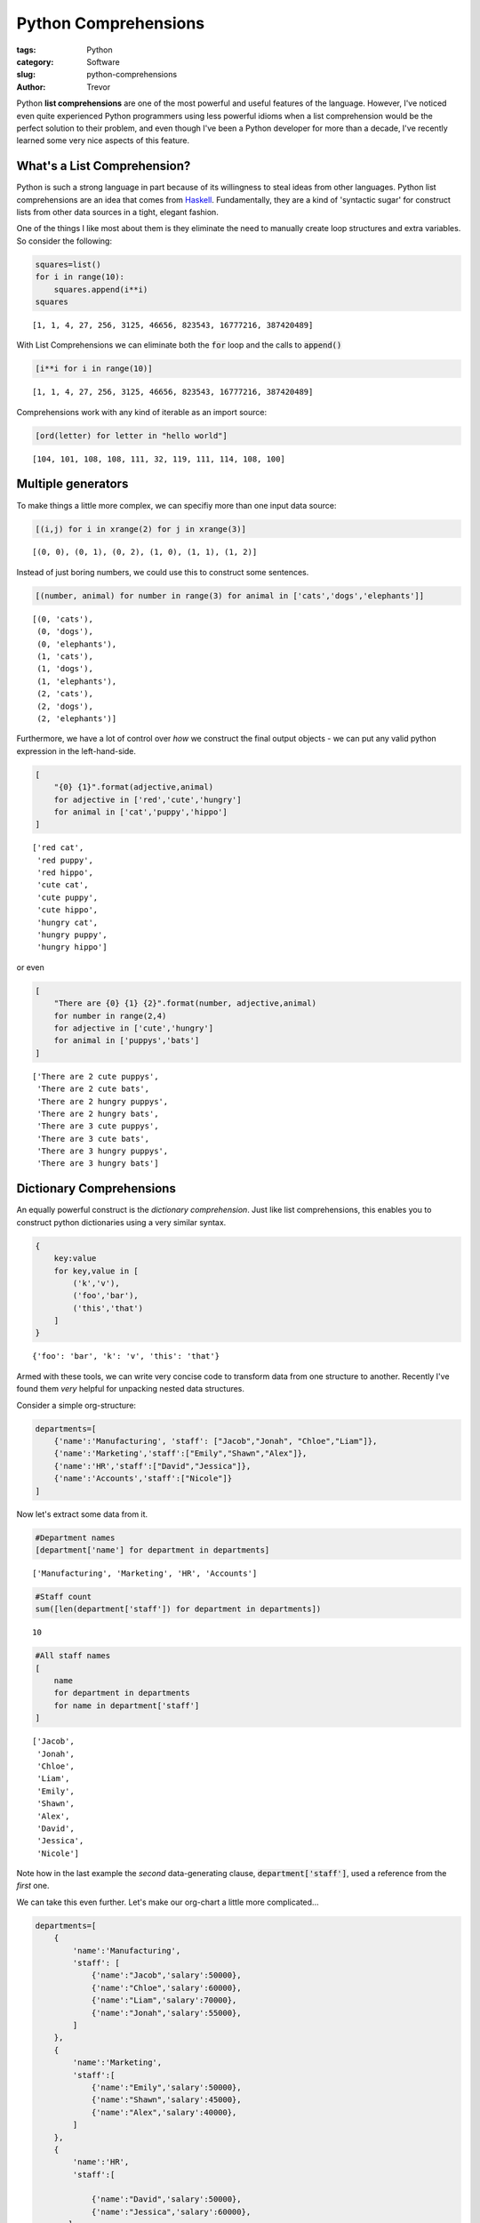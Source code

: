 Python Comprehensions
=====================

:tags: Python
:category: Software
:slug: python-comprehensions
:author: Trevor



Python **list comprehensions** are one of the most powerful and useful
features of the language. However, I've noticed even quite experienced
Python programmers using less powerful idioms when a list comprehension
would be the perfect solution to their problem, and even though I've
been a Python developer for more than a decade, I've recently learned
some very nice aspects of this feature.

What's a List Comprehension?
~~~~~~~~~~~~~~~~~~~~~~~~~~~~

Python is such a strong language in part because of its willingness to
steal ideas from other languages. Python list comprehensions are an idea
that comes from
`Haskell <http://www.haskell.org/haskellwiki/List_comprehension>`__.
Fundamentally, they are a kind of 'syntactic sugar' for construct lists
from other data sources in a tight, elegant fashion.

One of the things I like most about them is they eliminate the need to
manually create loop structures and extra variables. So consider the
following:

.. code-block:: python

    squares=list()
    for i in range(10):
        squares.append(i**i)
    squares    



.. parsed-literal::

    [1, 1, 4, 27, 256, 3125, 46656, 823543, 16777216, 387420489]



With List Comprehensions we can eliminate both the :code:`for` loop and the
calls to :code:`append()`

.. code-block:: python

    [i**i for i in range(10)]



.. parsed-literal::

    [1, 1, 4, 27, 256, 3125, 46656, 823543, 16777216, 387420489]



Comprehensions work with any kind of iterable as an import source:

.. code-block:: python

    [ord(letter) for letter in "hello world"]



.. parsed-literal::

    [104, 101, 108, 108, 111, 32, 119, 111, 114, 108, 100]



Multiple generators
~~~~~~~~~~~~~~~~~~~

To make things a little more complex, we can specifiy more than one
input data source:

.. code-block:: python

    [(i,j) for i in xrange(2) for j in xrange(3)]



.. parsed-literal::

    [(0, 0), (0, 1), (0, 2), (1, 0), (1, 1), (1, 2)]



Instead of just boring numbers, we could use this to construct some
sentences.

.. code-block:: python

    [(number, animal) for number in range(3) for animal in ['cats','dogs','elephants']]



.. parsed-literal::

    [(0, 'cats'),
     (0, 'dogs'),
     (0, 'elephants'),
     (1, 'cats'),
     (1, 'dogs'),
     (1, 'elephants'),
     (2, 'cats'),
     (2, 'dogs'),
     (2, 'elephants')]



Furthermore, we have a lot of control over *how* we construct the final
output objects - we can put any valid python expression in the
left-hand-side.

.. code-block:: python

    [
        "{0} {1}".format(adjective,animal) 
        for adjective in ['red','cute','hungry'] 
        for animal in ['cat','puppy','hippo']
    ]



.. parsed-literal::

    ['red cat',
     'red puppy',
     'red hippo',
     'cute cat',
     'cute puppy',
     'cute hippo',
     'hungry cat',
     'hungry puppy',
     'hungry hippo']



or even

.. code-block:: python

    [
        "There are {0} {1} {2}".format(number, adjective,animal) 
        for number in range(2,4)
        for adjective in ['cute','hungry'] 
        for animal in ['puppys','bats']
    ]



.. parsed-literal::

    ['There are 2 cute puppys',
     'There are 2 cute bats',
     'There are 2 hungry puppys',
     'There are 2 hungry bats',
     'There are 3 cute puppys',
     'There are 3 cute bats',
     'There are 3 hungry puppys',
     'There are 3 hungry bats']



Dictionary Comprehensions
~~~~~~~~~~~~~~~~~~~~~~~~~

An equally powerful construct is the *dictionary comprehension*. Just
like list comprehensions, this enables you to construct python
dictionaries using a very similar syntax.

.. code-block:: python

    {
        key:value
        for key,value in [
            ('k','v'),
            ('foo','bar'),
            ('this','that')
        ]
    }



.. parsed-literal::

    {'foo': 'bar', 'k': 'v', 'this': 'that'}



Armed with these tools, we can write very concise code to transform data
from one structure to another. Recently I've found them *very* helpful
for unpacking nested data structures.

Consider a simple org-structure:

.. code-block:: python

    departments=[
        {'name':'Manufacturing', 'staff': ["Jacob","Jonah", "Chloe","Liam"]},
        {'name':'Marketing','staff':["Emily","Shawn","Alex"]},
        {'name':'HR','staff':["David","Jessica"]},
        {'name':'Accounts','staff':["Nicole"]}
    ]

Now let's extract some data from it.

.. code-block:: python

    #Department names
    [department['name'] for department in departments]



.. parsed-literal::

    ['Manufacturing', 'Marketing', 'HR', 'Accounts']



.. code-block:: python

    #Staff count
    sum([len(department['staff']) for department in departments])



.. parsed-literal::

    10



.. code-block:: python

    #All staff names
    [
        name
        for department in departments 
        for name in department['staff']
    ]



.. parsed-literal::

    ['Jacob',
     'Jonah',
     'Chloe',
     'Liam',
     'Emily',
     'Shawn',
     'Alex',
     'David',
     'Jessica',
     'Nicole']



Note how in the last example the *second* data-generating clause,
:code:`department['staff']`, used a reference from the *first* one.

We can take this even further. Let's make our org-chart a little more
complicated...

.. code-block:: python

    departments=[
        {
            'name':'Manufacturing', 
            'staff': [
                {'name':"Jacob",'salary':50000},
                {'name':"Chloe",'salary':60000},
                {'name':"Liam",'salary':70000},
                {'name':"Jonah",'salary':55000},
            ]
        },
        {
            'name':'Marketing',
            'staff':[
                {'name':"Emily",'salary':50000},
                {'name':"Shawn",'salary':45000},
                {'name':"Alex",'salary':40000},
            ]
        },
        {
            'name':'HR',
            'staff':[
    
                {'name':"David",'salary':50000},
                {'name':"Jessica",'salary':60000},
           ]
        },
        {
            'name':'Accounts',
            'staff':[
                {'name':"Nicole",'salary':40000}
            ]
        }
    ]

Calculate the total salary:

.. code-block:: python

    sum(
        person['salary']
        for department in departments
        for person in department['staff']
    )



.. parsed-literal::

    520000



Now let's calculate the wages bill by department, and put the results in
a dictionary

.. code-block:: python

    {
        department['name'] : sum(person['salary'] for person in department['staff'])
        for department in departments
    }



.. parsed-literal::

    {'Accounts': 40000, 'HR': 110000, 'Manufacturing': 235000, 'Marketing': 135000}



Conclusion
----------

I've been finding this type of approach *very* helpful when working with
document-oriented data stores. We store a lot of data in JSON documents,
either on the file system or in Postgresql. For that data to be useful,
we have to be able to quickly mine, explore, select and transform it.
Tools like `JSONSelect <http://jsonselect.org/#overview>`__ do exist,
but JSONSelect is only available in Javascript, and doesn't allow you to
do the kind of rich expression-based transforms as you roll up the data
that Python does.

I also find that it avoids many common programming pitfalls:
mis-assigned variables, off-by-one errors and so on. You'll note that in
all the examples above I *never* need to create a temporary variable or
explicitly construct a :code:`for`-loop.
